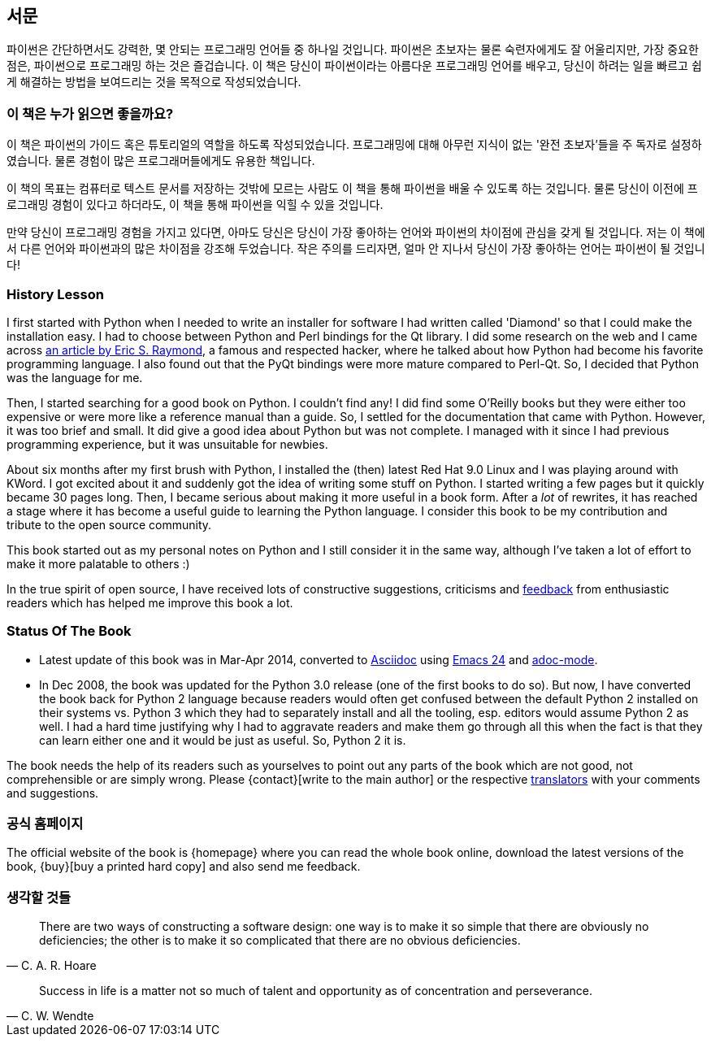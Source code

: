 [[preface]]
[preface]
== 서문

파이썬은 간단하면서도 강력한, 몇 안되는 프로그래밍 언어들 중 하나일 것입니다.
파이썬은 초보자는 물론 숙련자에게도 잘 어울리지만, 가장 중요한 점은, 파이썬으로 프로그래밍 하는 것은 즐겁습니다.
이 책은 당신이 파이썬이라는 아름다운 프로그래밍 언어를 배우고,
당신이 하려는 일을 빠르고 쉽게 해결하는 방법을 보여드리는 것을 목적으로 작성되었습니다.

=== 이 책은 누가 읽으면 좋을까요?

이 책은 파이썬의 가이드 혹은 튜토리얼의 역할을 하도록 작성되었습니다.
프로그래밍에 대해 아무런 지식이 없는 '완전 초보자'들을 주 독자로 설정하였습니다.
물론 경험이 많은 프로그래머들에게도 유용한 책입니다.

이 책의 목표는 컴퓨터로 텍스트 문서를 저장하는 것밖에 모르는 사람도 이 책을 통해
파이썬을 배울 수 있도록 하는 것입니다. 물론 당신이 이전에 프로그래밍 경험이 있다고 하더라도,
이 책을 통해 파이썬을 익힐 수 있을 것입니다.

만약 당신이 프로그래밍 경험을 가지고 있다면, 아마도 당신은 당신이 가장 좋아하는 언어와 파이썬의
차이점에 관심을 갖게 될 것입니다. 저는 이 책에서 다른 언어와 파이썬과의 많은 차이점을 강조해 두었습니다.
작은 주의를 드리자면, 얼마 안 지나서 당신이 가장 좋아하는 언어는 파이썬이 될 것입니다!

[[history_lesson]]
=== History Lesson

I first started with Python when I needed to write an installer for software I had written called
'Diamond' so that I could make the installation easy. I had to choose between Python and Perl
bindings for the Qt library. I did some research on the web and I came across
http://www.python.org/about/success/esr/[an article by Eric S. Raymond], a famous and respected
hacker, where he talked about how Python had become his favorite programming language. I also found
out that the PyQt bindings were more mature compared to Perl-Qt. So, I decided that Python was the
language for me.

Then, I started searching for a good book on Python. I couldn't find any!  I did find some O'Reilly
books but they were either too expensive or were more like a reference manual than a guide. So, I
settled for the documentation that came with Python. However, it was too brief and small. It did
give a good idea about Python but was not complete. I managed with it since I had previous
programming experience, but it was unsuitable for newbies.

About six months after my first brush with Python, I installed the (then) latest Red Hat 9.0 Linux
and I was playing around with KWord. I got excited about it and suddenly got the idea of writing
some stuff on Python. I started writing a few pages but it quickly became 30 pages long. Then, I
became serious about making it more useful in a book form. After a _lot_ of rewrites, it has
reached a stage where it has become a useful guide to learning the Python language.  I consider
this book to be my contribution and tribute to the open source community.

This book started out as my personal notes on Python and I still consider it in the same way,
although I've taken a lot of effort to make it more palatable to others :)

In the true spirit of open source, I have received lots of constructive suggestions, criticisms and
<<who_reads_bop,feedback>> from enthusiastic readers which has helped me improve this book a lot.

=== Status Of The Book

- Latest update of this book was in Mar-Apr 2014, converted to
  http://asciidoctor.org/docs/what-is-asciidoc/[Asciidoc] using
  http://swaroopch.com/2013/10/17/emacs-configuration-tutorial/[Emacs 24] and
  https://github.com/sensorflo/adoc-mode/wiki[adoc-mode].
- In Dec 2008, the book was updated for the Python 3.0 release (one of the first books to do
  so). But now, I have converted the book back for Python 2 language because readers would often
  get confused between the default Python 2 installed on their systems vs. Python 3 which they had
  to separately install and all the tooling, esp. editors would assume Python 2 as well. I had a
  hard time justifying why I had to aggravate readers and make them go through all this when the
  fact is that they can learn either one and it would be just as useful. So, Python 2 it is.

The book needs the help of its readers such as yourselves to point out any parts of the book which
are not good, not comprehensible or are simply wrong. Please {contact}[write to the main author] or
the respective <<translations,translators>> with your comments and suggestions.

=== 공식 홈페이지

The official website of the book is {homepage} where you can read the whole book online, download
the latest versions of the book, {buy}[buy a printed hard copy] and also send me feedback.

=== 생각할 것들

[quote,C. A. R. Hoare]
__________________________________________________
There are two ways of constructing a software design: one way is to make it so simple that there
are obviously no deficiencies; the other is to make it so complicated that there are no obvious
deficiencies.
__________________________________________________

[quote,C. W. Wendte]
__________________________________________________
Success in life is a matter not so much of talent and opportunity as of concentration and
perseverance.
__________________________________________________
